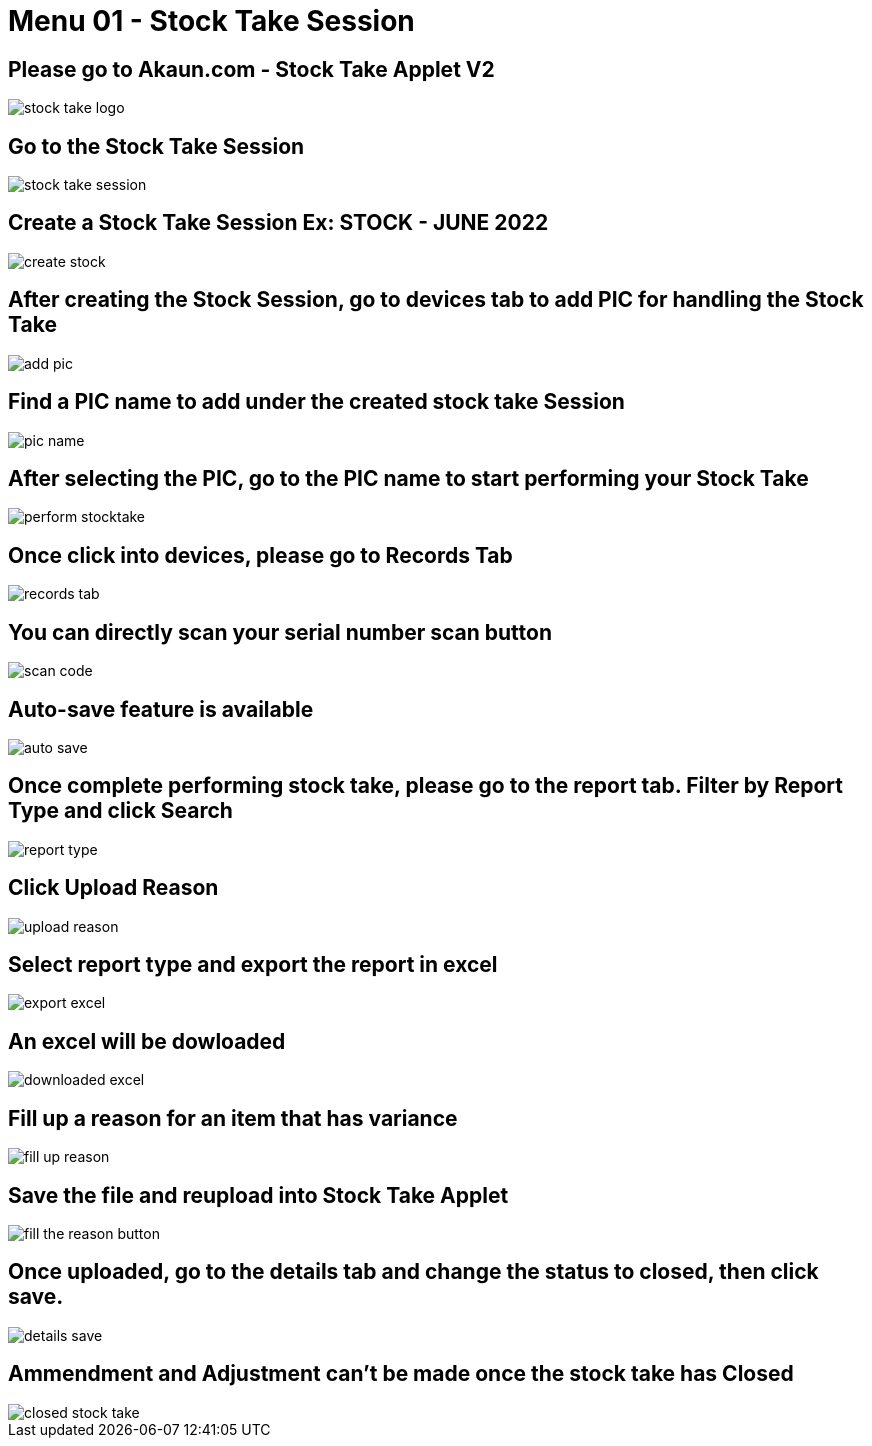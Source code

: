 [#h3_stock_take_v2_stock_take_session]
= Menu 01 - Stock Take Session

== Please go to Akaun.com - Stock Take Applet V2

image::stock_take_logo.png[]

== Go to the Stock Take Session

image::stock_take_session.png[]

== Create a Stock Take Session Ex: STOCK - JUNE 2022

image::create_stock.png[]

== After creating the Stock Session, go to devices tab to add PIC for handling the Stock Take

image::add_pic.png[]

== Find a PIC name to add under the created stock take Session

image::pic_name.png[]

== After selecting the PIC, go to the PIC name to start performing your Stock Take

image::perform_stocktake.png[]
 
==  Once click into devices, please go to Records Tab

image::records_tab.png[]

== You can directly scan your serial number scan button

image::scan_code.png[]

== Auto-save feature is available

image::auto_save.png[]

== Once complete performing stock take, please go to the report tab. Filter by Report Type and click Search

image::report_type.png[]

== Click Upload Reason

image::upload_reason.png[]

== Select report type and export the report in excel

image::export_excel.png[]

== An excel will be dowloaded

image::downloaded_excel.png[]

== Fill up a reason for an item that has variance

image::fill_up_reason.png[]

== Save the file and reupload into Stock Take Applet

image::fill_the_reason_button.png[]

== Once uploaded, go to the details tab and change the status to closed, then click save.

image::details_save.png[]

== Ammendment and Adjustment can't be made once the stock take has Closed

image::closed_stock_take.png[]
